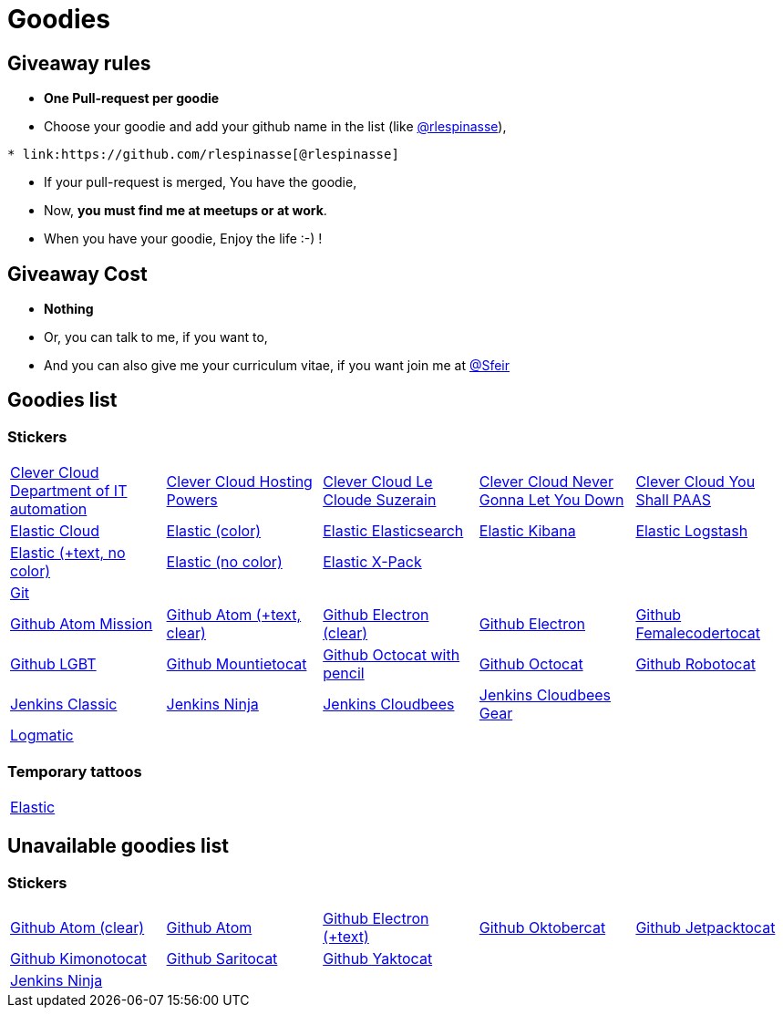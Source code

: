 = Goodies

== Giveaway rules

* **One Pull-request per goodie**
* Choose your goodie and add your github name in the list (like link:https://github.com/rlespinasse[@rlespinasse]),

[source,asciidoc]
----
* link:https://github.com/rlespinasse[@rlespinasse]
----

* If your pull-request is merged, You have the goodie,
* Now, **you must find me at meetups or at work**.
* When you have your goodie, Enjoy the life :-) !

== Giveaway Cost

* **Nothing**
* Or, you can talk to me, if you want to,
* And you can also give me your curriculum vitae, if you want join me at link:https://github.com/Sfeir[@Sfeir]

== Goodies list

=== Stickers

[cols="a,a,a,a,a", width="100%"]
|===
|link:stickers/clevercloud-departmentofitautomation.adoc[Clever Cloud Department of IT automation]
|link:stickers/clevercloud-hostingpowers.adoc[Clever Cloud Hosting Powers]
|link:stickers/clevercloud-lecloudesuzerain.adoc[Clever Cloud Le Cloude Suzerain]
|link:stickers/clevercloud-nevergonnaletyoudown.adoc[Clever Cloud Never Gonna Let You Down]
|link:stickers/clevercloud-youshallpaas.adoc[Clever Cloud You Shall PAAS]

|link:stickers/elastic-cloud.adoc[Elastic Cloud]
|link:stickers/elastic-color.adoc[Elastic (color)]
|link:stickers/elastic-elasticsearch.adoc[Elastic Elasticsearch]
|link:stickers/elastic-kibana.adoc[Elastic Kibana]
|link:stickers/elastic-logstash.adoc[Elastic Logstash]
|link:stickers/elastic-text-white.adoc[Elastic (+text, no color)]
|link:stickers/elastic-white.adoc[Elastic (no color)]
|link:stickers/elastic-xpack.adoc[Elastic X-Pack]
|
|

|link:stickers/git.adoc[Git]
|
|
|
|
|link:stickers/github-atom-mission.adoc[Github Atom Mission]
|link:stickers/github-atom-text-clear.adoc[Github Atom (+text, clear)]
|link:stickers/github-electron-clear.adoc[Github Electron (clear)]
|link:stickers/github-electron.adoc[Github Electron]
|link:stickers/github-femalecodertocat.adoc[Github Femalecodertocat]
|link:stickers/github-lgbt.adoc[Github LGBT]
|link:stickers/github-mountietocat.adoc[Github Mountietocat]
|link:stickers/github-octocat-with-pencil.adoc[Github Octocat with pencil]
|link:stickers/github-octocat.adoc[Github Octocat]
|link:stickers/github-robotocat.adoc[Github Robotocat]

|link:stickers/jenkins-classic.adoc[Jenkins Classic]
|link:stickers/jenkins-ninja.adoc[Jenkins Ninja]
|link:stickers/jenkins-cloudbees.adoc[Jenkins Cloudbees]
|link:stickers/jenkins-cloudbees-gear.adoc[Jenkins Cloudbees Gear]
|

|link:stickers/logmatic.adoc[Logmatic]
|
|
|
|
|===

=== Temporary tattoos

[cols="a", width="100%"]
|===
|link:tattoos/elastic.adoc[Elastic]
|===

== Unavailable goodies list

=== Stickers

[cols="a,a,a,a,a", width="100%"]
|===
|link:stickers/github-atom-clear.adoc[Github Atom (clear)]
|link:stickers/github-atom.adoc[Github Atom]
|link:stickers/github-electron-text.adoc[Github Electron (+text)]
|link:stickers/github-oktobercat.adoc[Github Oktobercat]
|link:stickers/github-jetpacktocat.adoc[Github Jetpacktocat]
|link:stickers/github-kimonotocat.adoc[Github Kimonotocat]
|link:stickers/github-saritocat.adoc[Github Saritocat]
|link:stickers/github-yaktocat.adoc[Github Yaktocat]
|
|

|link:stickers/jenkins-ninja.adoc[Jenkins Ninja]
|
|
|
|
|===
